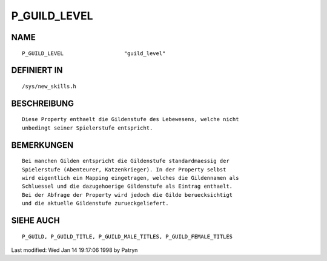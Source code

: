P_GUILD_LEVEL
=============

NAME
----
::

	P_GUILD_LEVEL			"guild_level"                 

DEFINIERT IN
------------
::

	/sys/new_skills.h

BESCHREIBUNG
------------
::

	Diese Property enthaelt die Gildenstufe des Lebewesens, welche nicht
	unbedingt seiner Spielerstufe entspricht.

BEMERKUNGEN
-----------
::

	Bei manchen Gilden entspricht die Gildenstufe standardmaessig der
	Spielerstufe (Abenteurer, Katzenkrieger). In der Property selbst
	wird eigentlich ein Mapping eingetragen, welches die Gildennamen als
	Schluessel und die dazugehoerige Gildenstufe als Eintrag enthaelt.
	Bei der Abfrage der Property wird jedoch die Gilde beruecksichtigt
	und die aktuelle Gildenstufe zurueckgeliefert.

SIEHE AUCH
----------
::

	P_GUILD, P_GUILD_TITLE, P_GUILD_MALE_TITLES, P_GUILD_FEMALE_TITLES


Last modified: Wed Jan 14 19:17:06 1998 by Patryn

